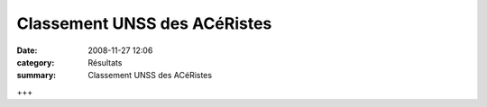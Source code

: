 Classement UNSS des ACéRistes
=============================

:date: 2008-11-27 12:06
:category: Résultats
:summary: Classement UNSS des ACéRistes

+++
